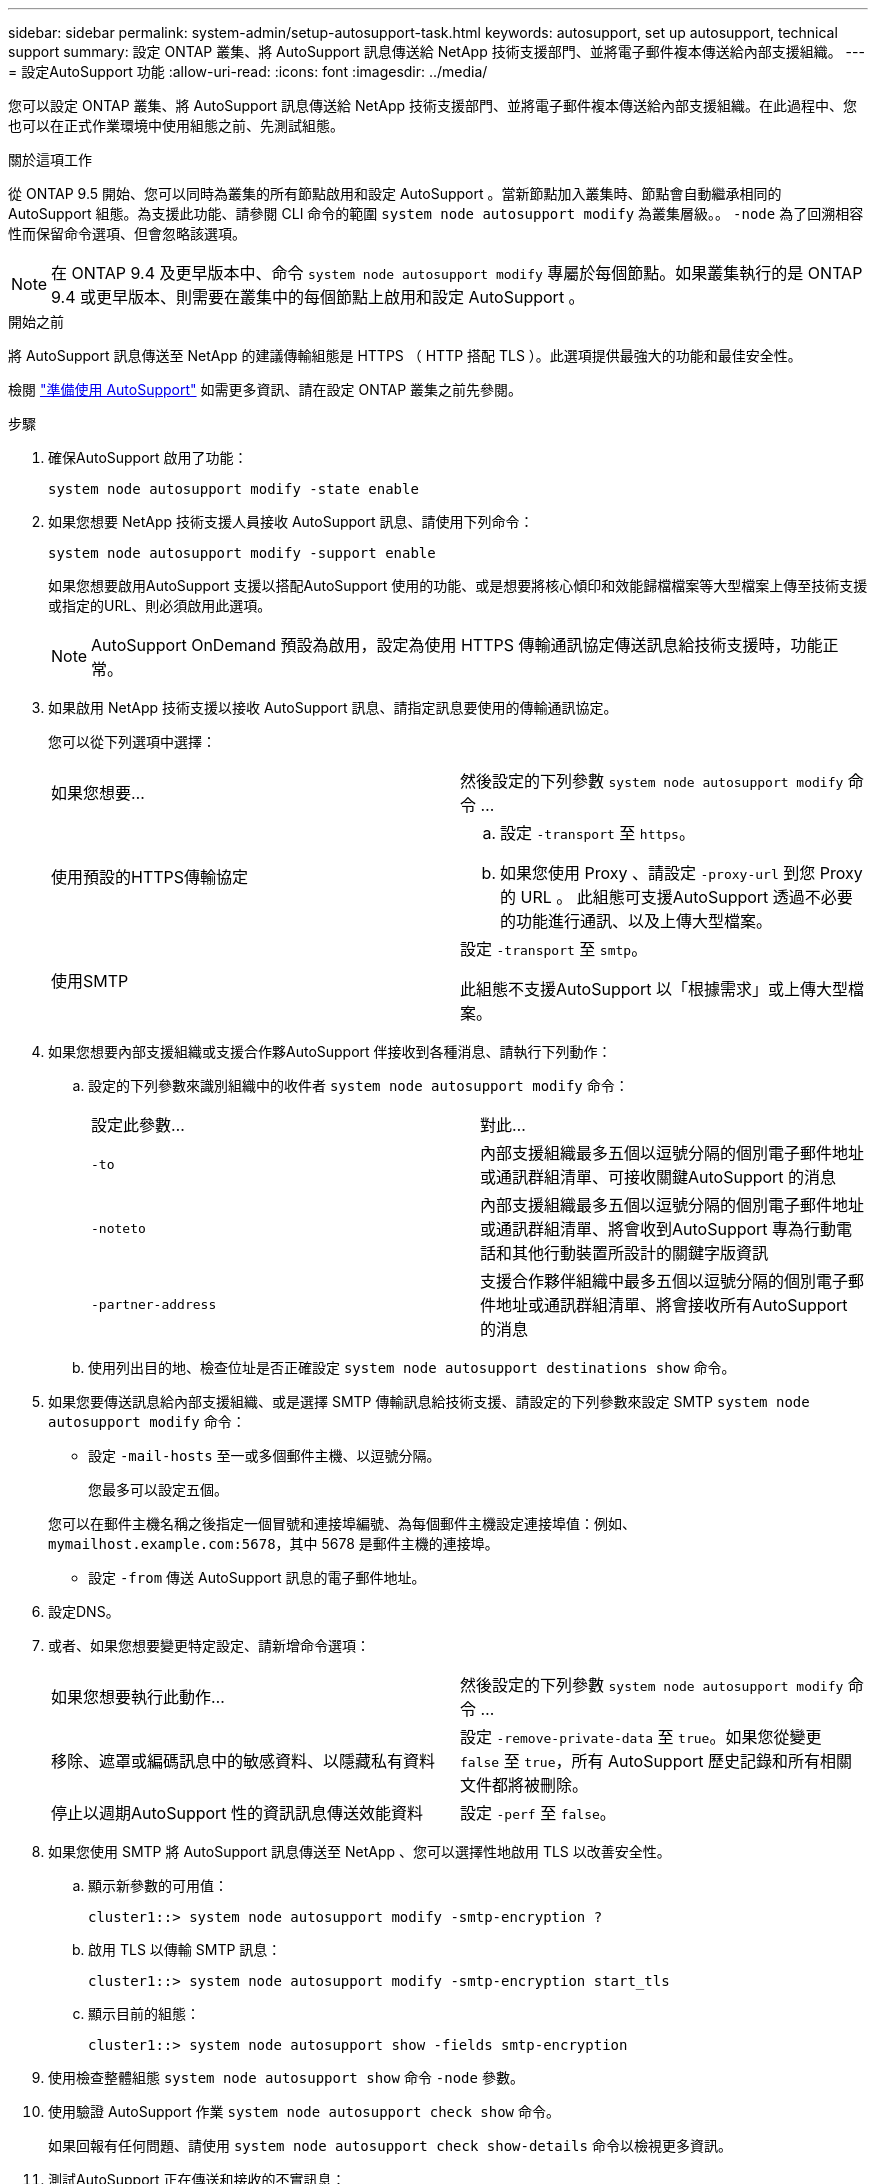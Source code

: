 ---
sidebar: sidebar 
permalink: system-admin/setup-autosupport-task.html 
keywords: autosupport, set up autosupport, technical support 
summary: 設定 ONTAP 叢集、將 AutoSupport 訊息傳送給 NetApp 技術支援部門、並將電子郵件複本傳送給內部支援組織。 
---
= 設定AutoSupport 功能
:allow-uri-read: 
:icons: font
:imagesdir: ../media/


[role="lead"]
您可以設定 ONTAP 叢集、將 AutoSupport 訊息傳送給 NetApp 技術支援部門、並將電子郵件複本傳送給內部支援組織。在此過程中、您也可以在正式作業環境中使用組態之前、先測試組態。

.關於這項工作
從 ONTAP 9.5 開始、您可以同時為叢集的所有節點啟用和設定 AutoSupport 。當新節點加入叢集時、節點會自動繼承相同的 AutoSupport 組態。為支援此功能、請參閱 CLI 命令的範圍 `system node autosupport modify` 為叢集層級。。 `-node` 為了回溯相容性而保留命令選項、但會忽略該選項。


NOTE: 在 ONTAP 9.4 及更早版本中、命令 `system node autosupport modify` 專屬於每個節點。如果叢集執行的是 ONTAP 9.4 或更早版本、則需要在叢集中的每個節點上啟用和設定 AutoSupport 。

.開始之前
將 AutoSupport 訊息傳送至 NetApp 的建議傳輸組態是 HTTPS （ HTTP 搭配 TLS ）。此選項提供最強大的功能和最佳安全性。

檢閱 link:requirements-autosupport-reference.html["準備使用 AutoSupport"] 如需更多資訊、請在設定 ONTAP 叢集之前先參閱。

.步驟
. 確保AutoSupport 啟用了功能：
+
[listing]
----
system node autosupport modify -state enable
----
. 如果您想要 NetApp 技術支援人員接收 AutoSupport 訊息、請使用下列命令：
+
[listing]
----
system node autosupport modify -support enable
----
+
如果您想要啟用AutoSupport 支援以搭配AutoSupport 使用的功能、或是想要將核心傾印和效能歸檔檔案等大型檔案上傳至技術支援或指定的URL、則必須啟用此選項。

+

NOTE: AutoSupport OnDemand 預設為啟用，設定為使用 HTTPS 傳輸通訊協定傳送訊息給技術支援時，功能正常。

. 如果啟用 NetApp 技術支援以接收 AutoSupport 訊息、請指定訊息要使用的傳輸通訊協定。
+
您可以從下列選項中選擇：

+
|===


| 如果您想要... | 然後設定的下列參數 `system node autosupport modify` 命令 ... 


 a| 
使用預設的HTTPS傳輸協定
 a| 
.. 設定 `-transport` 至 `https`。
.. 如果您使用 Proxy 、請設定 `-proxy-url` 到您 Proxy 的 URL 。
此組態可支援AutoSupport 透過不必要的功能進行通訊、以及上傳大型檔案。




 a| 
使用SMTP
 a| 
設定 `-transport` 至 `smtp`。

此組態不支援AutoSupport 以「根據需求」或上傳大型檔案。

|===
. 如果您想要內部支援組織或支援合作夥AutoSupport 伴接收到各種消息、請執行下列動作：
+
.. 設定的下列參數來識別組織中的收件者 `system node autosupport modify` 命令：
+
|===


| 設定此參數... | 對此... 


 a| 
`-to`
 a| 
內部支援組織最多五個以逗號分隔的個別電子郵件地址或通訊群組清單、可接收關鍵AutoSupport 的消息



 a| 
`-noteto`
 a| 
內部支援組織最多五個以逗號分隔的個別電子郵件地址或通訊群組清單、將會收到AutoSupport 專為行動電話和其他行動裝置所設計的關鍵字版資訊



 a| 
`-partner-address`
 a| 
支援合作夥伴組織中最多五個以逗號分隔的個別電子郵件地址或通訊群組清單、將會接收所有AutoSupport 的消息

|===
.. 使用列出目的地、檢查位址是否正確設定 `system node autosupport destinations show` 命令。


. 如果您要傳送訊息給內部支援組織、或是選擇 SMTP 傳輸訊息給技術支援、請設定的下列參數來設定 SMTP `system node autosupport modify` 命令：
+
** 設定 `-mail-hosts` 至一或多個郵件主機、以逗號分隔。
+
您最多可以設定五個。

+
您可以在郵件主機名稱之後指定一個冒號和連接埠編號、為每個郵件主機設定連接埠值：例如、 `mymailhost.example.com:5678`，其中 5678 是郵件主機的連接埠。

** 設定 `-from` 傳送 AutoSupport 訊息的電子郵件地址。


. 設定DNS。
. 或者、如果您想要變更特定設定、請新增命令選項：
+
|===


| 如果您想要執行此動作... | 然後設定的下列參數 `system node autosupport modify` 命令 ... 


 a| 
移除、遮罩或編碼訊息中的敏感資料、以隱藏私有資料
 a| 
設定 `-remove-private-data` 至 `true`。如果您從變更 `false` 至 `true`，所有 AutoSupport 歷史記錄和所有相關文件都將被刪除。



 a| 
停止以週期AutoSupport 性的資訊訊息傳送效能資料
 a| 
設定 `-perf` 至 `false`。

|===
. 如果您使用 SMTP 將 AutoSupport 訊息傳送至 NetApp 、您可以選擇性地啟用 TLS 以改善安全性。
+
.. 顯示新參數的可用值：
+
[listing]
----
cluster1::> system node autosupport modify -smtp-encryption ?
----
.. 啟用 TLS 以傳輸 SMTP 訊息：
+
[listing]
----
cluster1::> system node autosupport modify -smtp-encryption start_tls
----
.. 顯示目前的組態：
+
[listing]
----
cluster1::> system node autosupport show -fields smtp-encryption
----


. 使用檢查整體組態 `system node autosupport show` 命令 `-node` 參數。
. 使用驗證 AutoSupport 作業 `system node autosupport check show` 命令。
+
如果回報有任何問題、請使用 `system node autosupport check show-details` 命令以檢視更多資訊。

. 測試AutoSupport 正在傳送和接收的不實訊息：
+
.. 使用 `system node autosupport invoke` 命令 `-type` 參數設為 `test`：
+
[listing]
----
cluster1::> system node autosupport invoke -type test -node node1
----
.. 確認NetApp正在接收AutoSupport 您的資訊：
+
[listing]
----
system node autosupport history show -node local
----
+
最新傳出的 AutoSupport 訊息狀態最終應變更為 `sent-successful` 適用於所有適當的傳輸協定目的地。

.. 您也可以選擇查看您為設定的任何地址的電子郵件、確認 AutoSupport 訊息已傳送至您的內部支援組織或支援合作夥伴 `-to`、 `-noteto`或 `-partner-address`  的參數 `system node autosupport modify` 命令。




